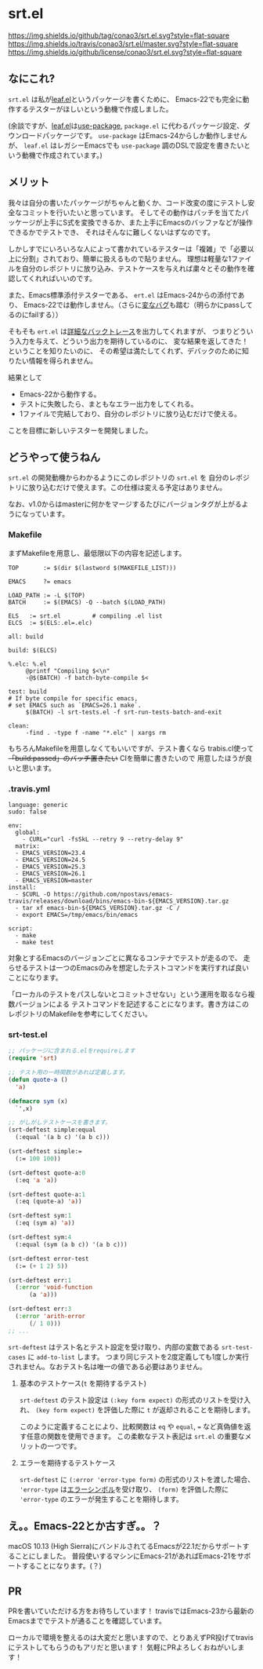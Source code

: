 #+author: conao
#+date: <2018-11-10 Sat>

* srt.el
[[https://github.com/conao3/srt.el][https://img.shields.io/github/tag/conao3/srt.el.svg?style=flat-square]]
[[https://travis-ci.org/conao3/srt.el][https://img.shields.io/travis/conao3/srt.el/master.svg?style=flat-square]]
[[https://github.com/conao3/srt.el][https://img.shields.io/github/license/conao3/srt.el.svg?style=flat-square]]

[[./imgs/capture.png]]

** なにこれ?
~srt.el~ は私が[[https://github.com/conao3/leaf.el][leaf.el]]というパッケージを書くために、
Emacs-22でも完全に動作するテスターがほしいという動機で作成しました。

(余談ですが、[[https://github.com/conao3/leaf.el][leaf.el]]は[[https://github.com/jwiegley/use-package][use-package]], ~package.el~ に代わるパッケージ設定、ダウンロードパッケージです。
~use-package~ はEmacs-24からしか動作しませんが、 
~leaf.el~ はレガシーEmacsでも ~use-package~ 調のDSLで設定を書きたいという動機で作成されています。)

** メリット
我々は自分の書いたパッケージがちゃんと動くか、コード改変の度にテストし安全なコミットを行いたいと思っています。
そしてその動作はパッチを当てたパッケージが上手にS式を変換できるか、また上手にEmacsのバッファなどが操作できるかでテストでき、
それはそんなに難しくないはずなのです。

しかしすでにいろいろな人によって書かれているテスターは「複雑」で「必要以上に分割」されており、簡単に扱えるもので貼りません。
理想は軽量な1ファイルを自分のレポジトリに放り込み、テストケースを与えれば粛々とその動作を確認してくれればいいのです。

また、Emacs標準添付テスターである、 ~ert.el~ はEmacs-24からの添付であり、
Emacs-22では動作しません。（さらに[[https://travis-ci.org/conao3/leaf.el/builds/451882796][変なバグ]]も踏む（明らかにpassしてるのにfailする））

そもそも ~ert.el~ は[[https://travis-ci.org/conao3/leaf.el/jobs/449134720][詳細なバックトレース]]を出力してくれますが、
つまりどういう入力を与えて、どういう出力を期待しているのに、
変な結果を返してきた！ということを知りたいのに、
その希望は満たしてくれず、デバックのために知りたい情報を得られません。

結果として
- Emacs-22から動作する。
- テストに失敗したら、まともなエラー出力をしてくれる。
- 1ファイルで完結しており、自分のレポジトリに放り込むだけで使える。
ことを目標に新しいテスターを開発しました。

** どうやって使うねん
~srt.el~ の開発動機からわかるようにこのレポジトリの ~srt.el~ を
自分のレポジトリに放り込むだけで使えます。この仕様は変える予定はありません。

なお、v1.0からはmasterに何かをマージするたびにバージョンタグが上がるようになっています。

*** Makefile
まずMakefileを用意し、最低限以下の内容を記述します。
#+begin_src makefile-bsdmake
  TOP       := $(dir $(lastword $(MAKEFILE_LIST)))

  EMACS     ?= emacs

  LOAD_PATH := -L $(TOP)
  BATCH     := $(EMACS) -Q --batch $(LOAD_PATH)

  ELS   := srt.el         # compiling .el list
  ELCS  := $(ELS:.el=.elc)

  all: build

  build: $(ELCS)

  %.elc: %.el
	   @printf "Compiling $<\n"
	   -@$(BATCH) -f batch-byte-compile $<

  test: build
  # If byte compile for specific emacs,
  # set EMACS such as `EMACS=26.1 make`.
	   $(BATCH) -l srt-tests.el -f srt-run-tests-batch-and-exit

  clean:
	   -find . -type f -name "*.elc" | xargs rm
#+end_src

もちろんMakefileを用意しなくてもいいですが、テスト書くなら
trabis.cl使って +「build:passed」のバッチ置きたい+ CIを簡単に書きたいので
用意したほうが良いと思います。

*** .travis.yml
#+begin_src fundamental
  language: generic
  sudo: false

  env:
    global:
      - CURL="curl -fsSkL --retry 9 --retry-delay 9"
    matrix:
    - EMACS_VERSION=23.4
    - EMACS_VERSION=24.5
    - EMACS_VERSION=25.3
    - EMACS_VERSION=26.1
    - EMACS_VERSION=master
  install:
    - $CURL -O https://github.com/npostavs/emacs-travis/releases/download/bins/emacs-bin-${EMACS_VERSION}.tar.gz
    - tar xf emacs-bin-${EMACS_VERSION}.tar.gz -C /
    - export EMACS=/tmp/emacs/bin/emacs

  script:
    - make
    - make test
#+end_src

対象とするEmacsのバージョンごとに異なるコンテナでテストが走るので、
走らせるテストは一つのEmacsのみを想定したテストコマンドを実行すれば良いことになります。

「ローカルのテストをパスしないとコミットさせない」という運用を取るなら複数バージョンによる
テストコマンドを記述することになります。書き方はこのレポジトリのMakefileを参考にしてください。

*** srt-test.el
#+begin_src emacs-lisp
  ;; パッケージに含まれる.elをrequireします
  (require 'srt)

  ;; テスト用の一時関数があれば定義します。
  (defun quote-a ()
    'a)

  (defmacro sym (x)
    `',x)

  ;; がしがしテストケースを書きます。
  (srt-deftest simple:equal
    (:equal '(a b c) '(a b c)))

  (srt-deftest simple:=
    (:= 100 100))

  (srt-deftest quote-a:0
    (:eq 'a 'a))

  (srt-deftest quote-a:1
    (:eq (quote-a) 'a))

  (srt-deftest sym:1
    (:eq (sym a) 'a))

  (srt-deftest sym:4
    (:equal (sym (a b c)) '(a b c)))

  (srt-deftest error-test
    (:= (+ 1 2) 5))

  (srt-deftest err:1
    (:error 'void-function
	    (a 'a)))

  (srt-deftest err:3
    (:error 'arith-error
	    (/ 1 0)))
  ;; ...
#+end_src

~srt-deftest~ はテスト名とテスト設定を受け取り、内部の変数である ~srt-test-cases~ に ~add-to-list~ します。
つまり同じテストを2度定義しても1度しか実行されません。なおテスト名は唯一の値である必要はありません。

**** 基本のテストケース(~t~ を期待するテスト)
~srt-deftest~ のテスト設定は ~(:key form expect)~ の形式のリストを受け入れ、
~(key form expect)~ を評価した際に ~t~ が返却されることを期待します。

このように定義することにより、比較関数は ~eq~ や ~equal~, ~=~ など真偽値を返す任意の関数を使用できます。
この柔軟なテスト表記は ~srt.el~ の重要なメリットの一つです。

**** エラーを期待するテストケース
~srt-deftest~ に ~(:error 'error-type form)~ の形式のリストを渡した場合、
~'error-type~ は[[https://www.gnu.org/software/emacs/manual/html_node/elisp/Standard-Errors.html#Standard-Errors][エラーシンボル]]を受け取り、 ~(form)~ を評価した際に ~'error-type~ のエラーが発生することを期待します。


** え。。Emacs-22とか古すぎ。。？
macOS 10.13 (High Sierra)にバンドルされてるEmacsが22.1だからサポートすることにしました。
普段使いするマシンにEmacs-21があればEmacs-21をサポートすることになります。(？)

** PR
PRを書いていただける方をお待ちしています！
travisではEmacs-23から最新のEmacsまででテストが通ることを確認しています。

ローカルで環境を整えるのは大変だと思いますので、とりあえずPR投げてtravisにテストしてもらうのもアリだと思います！
気軽にPRよろしくおねがいします！
